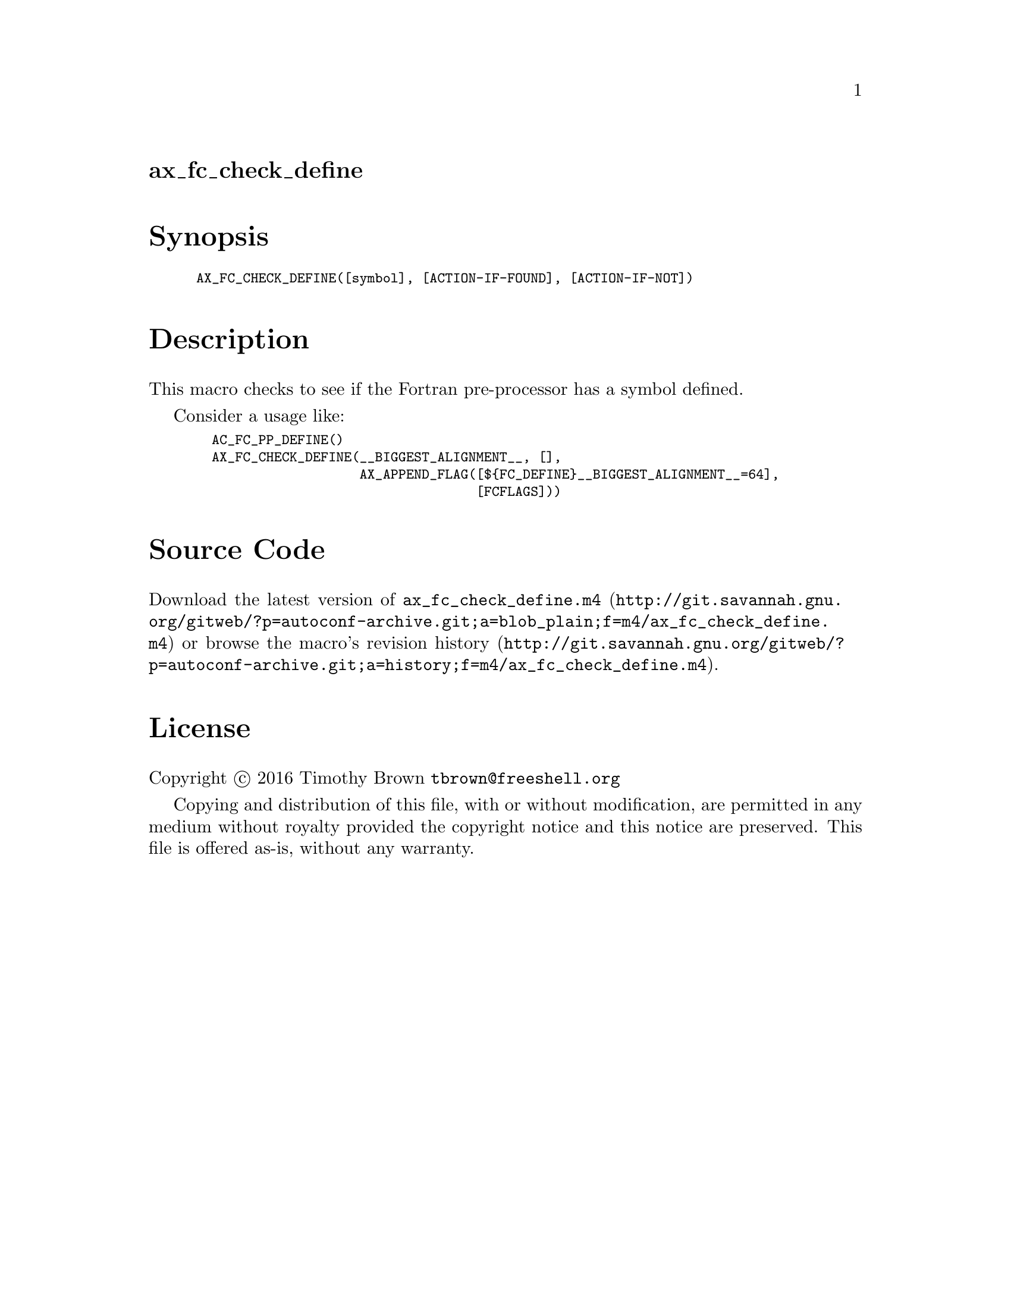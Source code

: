 @node ax_fc_check_define
@unnumberedsec ax_fc_check_define

@majorheading Synopsis

@smallexample
AX_FC_CHECK_DEFINE([symbol], [ACTION-IF-FOUND], [ACTION-IF-NOT])
@end smallexample

@majorheading Description

This macro checks to see if the Fortran pre-processor has a symbol
defined.

Consider a usage like:

@smallexample
  AC_FC_PP_DEFINE()
  AX_FC_CHECK_DEFINE(__BIGGEST_ALIGNMENT__, [],
                     AX_APPEND_FLAG([$@{FC_DEFINE@}__BIGGEST_ALIGNMENT__=64],
                                    [FCFLAGS]))
@end smallexample

@majorheading Source Code

Download the
@uref{http://git.savannah.gnu.org/gitweb/?p=autoconf-archive.git;a=blob_plain;f=m4/ax_fc_check_define.m4,latest
version of @file{ax_fc_check_define.m4}} or browse
@uref{http://git.savannah.gnu.org/gitweb/?p=autoconf-archive.git;a=history;f=m4/ax_fc_check_define.m4,the
macro's revision history}.

@majorheading License

@w{Copyright @copyright{} 2016 Timothy Brown @email{tbrown@@freeshell.org}}

Copying and distribution of this file, with or without modification, are
permitted in any medium without royalty provided the copyright notice
and this notice are preserved. This file is offered as-is, without any
warranty.
